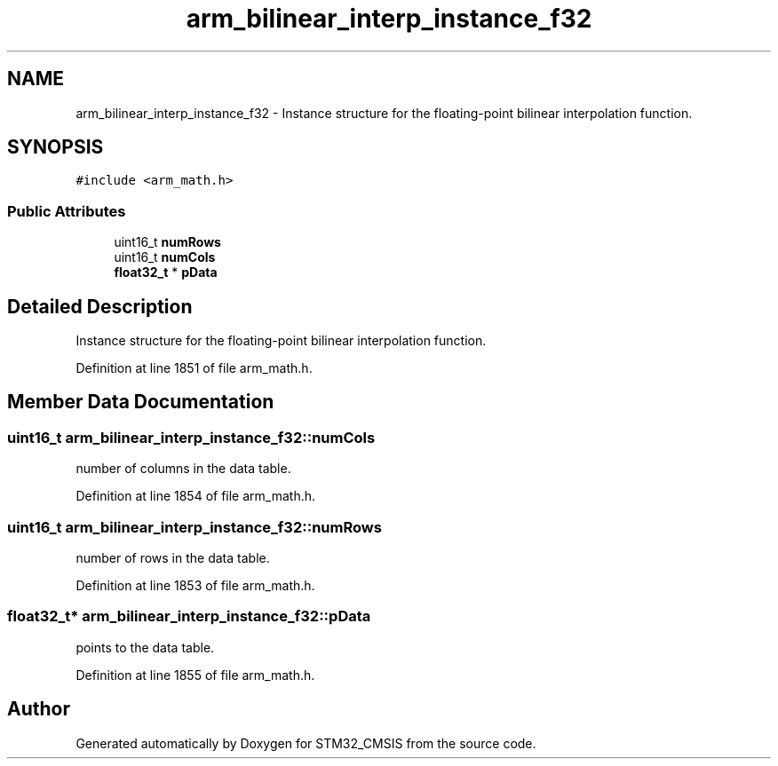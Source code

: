 .TH "arm_bilinear_interp_instance_f32" 3 "Sun Apr 16 2017" "STM32_CMSIS" \" -*- nroff -*-
.ad l
.nh
.SH NAME
arm_bilinear_interp_instance_f32 \- Instance structure for the floating-point bilinear interpolation function\&.  

.SH SYNOPSIS
.br
.PP
.PP
\fC#include <arm_math\&.h>\fP
.SS "Public Attributes"

.in +1c
.ti -1c
.RI "uint16_t \fBnumRows\fP"
.br
.ti -1c
.RI "uint16_t \fBnumCols\fP"
.br
.ti -1c
.RI "\fBfloat32_t\fP * \fBpData\fP"
.br
.in -1c
.SH "Detailed Description"
.PP 
Instance structure for the floating-point bilinear interpolation function\&. 
.PP
Definition at line 1851 of file arm_math\&.h\&.
.SH "Member Data Documentation"
.PP 
.SS "uint16_t arm_bilinear_interp_instance_f32::numCols"
number of columns in the data table\&. 
.PP
Definition at line 1854 of file arm_math\&.h\&.
.SS "uint16_t arm_bilinear_interp_instance_f32::numRows"
number of rows in the data table\&. 
.PP
Definition at line 1853 of file arm_math\&.h\&.
.SS "\fBfloat32_t\fP* arm_bilinear_interp_instance_f32::pData"
points to the data table\&. 
.PP
Definition at line 1855 of file arm_math\&.h\&.

.SH "Author"
.PP 
Generated automatically by Doxygen for STM32_CMSIS from the source code\&.
